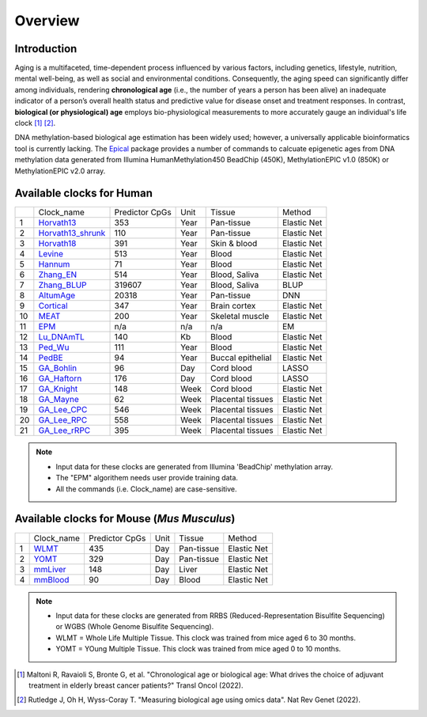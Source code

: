 Overview
========

Introduction
------------

Aging is a multifaceted, time-dependent process influenced by various factors, 
including genetics, lifestyle, nutrition, mental well-being, as well as social 
and environmental conditions. Consequently, the aging speed can significantly 
differ among individuals, rendering **chronological age** (i.e., the number of 
years a person has been alive) an inadequate indicator of a person’s overall 
health status and predictive value for disease onset and treatment responses.
In contrast, **biological (or physiological) age** employs bio-physiological
measurements to more accurately gauge an individual's life clock [1]_ [2]_.

DNA methylation-based biological age estimation has been widely used;
however, a universally applicable bioinformatics tool is currently lacking.
The `Epical <https://github.com/liguowang/epical>`_ package provides a
number of commands to calcuate epigenetic ages from DNA methylation data
generated from Illumina HumanMethylation450 BeadChip (450K), MethylationEPIC
v1.0 (850K) or MethylationEPIC v2.0 array.


Available clocks for Human
---------------------------
.. image:: ./_static/human2.png
   :height: 140 px
   :width: 650 px
   :scale: 100 %  
   :alt: mouse.png


+----+---------------------------------------------------------------------+----------------+------+-------------------+-------------+
|    | Clock_name                                                          | Predictor CpGs | Unit | Tissue            | Method      |
+----+---------------------------------------------------------------------+----------------+------+-------------------+-------------+
| 1  | `Horvath13 <https://pubmed.ncbi.nlm.nih.gov/24138928/>`_            | 353            | Year | Pan-tissue        | Elastic Net |
+----+---------------------------------------------------------------------+----------------+------+-------------------+-------------+
| 2  | `Horvath13_shrunk <https://pubmed.ncbi.nlm.nih.gov/24138928/>`_     | 110            | Year | Pan-tissue        | Elastic Net |
+----+---------------------------------------------------------------------+----------------+------+-------------------+-------------+
| 3  | `Horvath18 <https://pubmed.ncbi.nlm.nih.gov/30048243/>`_            | 391            | Year | Skin & blood      | Elastic Net |
+----+---------------------------------------------------------------------+----------------+------+-------------------+-------------+
| 4  | `Levine <https://pubmed.ncbi.nlm.nih.gov/29676998/>`_               | 513            | Year | Blood             | Elastic Net |
+----+---------------------------------------------------------------------+----------------+------+-------------------+-------------+
| 5  | `Hannum <https://pubmed.ncbi.nlm.nih.gov/23177740/>`_               | 71             | Year | Blood             | Elastic Net |
+----+---------------------------------------------------------------------+----------------+------+-------------------+-------------+
| 6  | `Zhang_EN <https://pubmed.ncbi.nlm.nih.gov/31443728/>`_             | 514            | Year | Blood, Saliva     | Elastic Net |
+----+---------------------------------------------------------------------+----------------+------+-------------------+-------------+
| 7  | `Zhang_BLUP <https://pubmed.ncbi.nlm.nih.gov/31443728/>`_           | 319607         | Year | Blood, Saliva     | BLUP        |
+----+---------------------------------------------------------------------+----------------+------+-------------------+-------------+
| 8  | `AltumAge <https://www.nature.com/articles/s41514-022-00085-y>`_    | 20318          | Year | Pan-tissue        | DNN         |
+----+---------------------------------------------------------------------+----------------+------+-------------------+-------------+
| 9  | `Cortical <https://pubmed.ncbi.nlm.nih.gov/33300551/>`_             | 347            | Year | Brain cortex      | Elastic Net |
+----+---------------------------------------------------------------------+----------------+------+-------------------+-------------+
| 10 | `MEAT <https://pubmed.ncbi.nlm.nih.gov/32067420/>`_                 | 200            | Year | Skeletal muscle   | Elastic Net |
+----+---------------------------------------------------------------------+----------------+------+-------------------+-------------+
| 11 | `EPM <https://pubmed.ncbi.nlm.nih.gov/32573701/>`_                  | n/a            | n/a  | n/a               | EM          |
+----+---------------------------------------------------------------------+----------------+------+-------------------+-------------+
| 12 | `Lu_DNAmTL <https://pubmed.ncbi.nlm.nih.gov/31422385/>`_            | 140            | Kb   | Blood             | Elastic Net |
+----+---------------------------------------------------------------------+----------------+------+-------------------+-------------+
| 13 | `Ped_Wu <https://pubmed.ncbi.nlm.nih.gov/31756171/>`_               | 111            | Year | Blood             | Elastic Net |
+----+---------------------------------------------------------------------+----------------+------+-------------------+-------------+
| 14 | `PedBE <https://pubmed.ncbi.nlm.nih.gov/31611402/>`_                | 94             | Year | Buccal epithelial | Elastic Net |
+----+---------------------------------------------------------------------+----------------+------+-------------------+-------------+
| 15 | `GA_Bohlin <https://pubmed.ncbi.nlm.nih.gov/27717397/>`_            | 96             | Day  | Cord blood        | LASSO       |
+----+---------------------------------------------------------------------+----------------+------+-------------------+-------------+
| 16 | `GA_Haftorn <https://pubmed.ncbi.nlm.nih.gov/33875015/>`_           | 176            | Day  | Cord blood        | LASSO       |
+----+---------------------------------------------------------------------+----------------+------+-------------------+-------------+
| 17 | `GA_Knight <https://pubmed.ncbi.nlm.nih.gov/27717399/>`_            | 148            | Week | Cord blood        | Elastic Net |
+----+---------------------------------------------------------------------+----------------+------+-------------------+-------------+
| 18 | `GA_Mayne <https://pubmed.ncbi.nlm.nih.gov/27894195/>`_             | 62             | Week | Placental tissues | Elastic Net |
+----+---------------------------------------------------------------------+----------------+------+-------------------+-------------+
| 19 | `GA_Lee_CPC <https://pubmed.ncbi.nlm.nih.gov/31235674/>`_           | 546            | Week | Placental tissues | Elastic Net |
+----+---------------------------------------------------------------------+----------------+------+-------------------+-------------+
| 20 | `GA_Lee_RPC <https://pubmed.ncbi.nlm.nih.gov/31235674/>`_           | 558            | Week | Placental tissues | Elastic Net |
+----+---------------------------------------------------------------------+----------------+------+-------------------+-------------+
| 21 | `GA_Lee_rRPC <https://pubmed.ncbi.nlm.nih.gov/31235674/>`_          | 395            | Week | Placental tissues | Elastic Net |
+----+---------------------------------------------------------------------+----------------+------+-------------------+-------------+


.. note::
   * Input data for these clocks are generated from Illumina 'BeadChip' methylation array.
   * The "EPM" algorithem needs user provide training data.
   * All the commands (i.e. Clock_name) are case-sensitive.


Available clocks for Mouse (*Mus Musculus*)
-------------------------------------------


.. image:: ./_static/mouse.png
   :height: 120 px
   :width: 250 px
   :scale: 100 %  
   :alt: mouse.png

+----+---------------------------------------------------------------+----------------+------+-------------------+-------------+
|    | Clock_name                                                    | Predictor CpGs | Unit | Tissue            | Method      |
+----+---------------------------------------------------------------+----------------+------+-------------------+-------------+
| 1  | `WLMT <https://pubmed.ncbi.nlm.nih.gov/30427307/>`_           | 435            | Day  | Pan-tissue        | Elastic Net |
+----+---------------------------------------------------------------+----------------+------+-------------------+-------------+
| 2  | `YOMT <https://pubmed.ncbi.nlm.nih.gov/28399939/>`_           | 329            | Day  | Pan-tissue        | Elastic Net |
+----+---------------------------------------------------------------+----------------+------+-------------------+-------------+
| 3  | `mmLiver <https://pubmed.ncbi.nlm.nih.gov/28351423/>`_        | 148            | Day  | Liver             | Elastic Net |
+----+---------------------------------------------------------------+----------------+------+-------------------+-------------+
| 4  | `mmBlood <https://pubmed.ncbi.nlm.nih.gov/28380383/>`_        | 90             | Day  | Blood             | Elastic Net |
+----+---------------------------------------------------------------+----------------+------+-------------------+-------------+

.. note::
   * Input data for these clocks are generated from RRBS (Reduced-Representation Bisulfite Sequencing) or WGBS (Whole Genome Bisulfite Sequencing).
   * WLMT = Whole Life Multiple Tissue. This clock was trained from mice aged 6 to 30 months.
   * YOMT = YOung Multiple Tissue. This clock was trained from mice aged 0 to 10 months.


.. [1] Maltoni R, Ravaioli S, Bronte G, et al. "Chronological age or biological age: What drives the choice of adjuvant treatment in elderly breast cancer patients?" Transl Oncol (2022).
.. [2] Rutledge J, Oh H, Wyss-Coray T. "Measuring biological age using omics data". Nat Rev Genet (2022).


